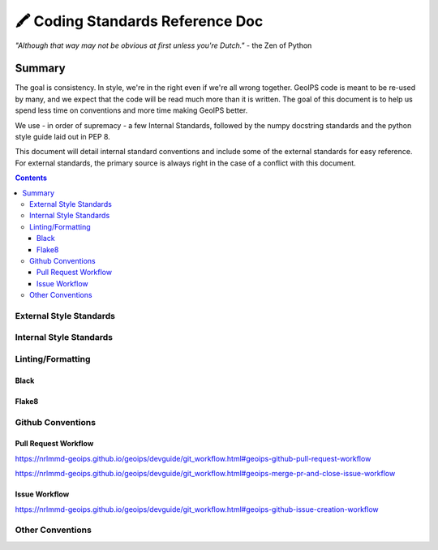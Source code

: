 ===============================
🖍️ Coding Standards Reference Doc
===============================

*"Although that way may not be obvious at first unless you're Dutch."* - the Zen of Python


Summary
=======

The goal is consistency. In style, we're in the right even if we're all wrong together. GeoIPS code is meant to be re-used by many, and we expect that the code will be read much more than it is written. The goal of this document is to help us spend less time on conventions and more time making GeoIPS better.

We use - in order of supremacy - a few Internal Standards, followed by the numpy docstring standards and the python style guide laid out in PEP 8.

This document will detail internal standard conventions and include some of the external standards for easy reference. For external standards, the primary source is always right in the case of a conflict with this document.

.. contents::

External Style Standards
------------------------

Internal Style Standards
-------------------------

Linting/Formatting
-------------------

Black
~~~~~

Flake8
~~~~~~

Github Conventions
------------------

Pull Request Workflow
~~~~~~~~~~~~~~~~~~~~~

`https://nrlmmd-geoips.github.io/geoips/devguide/git_workflow.html#geoips-github-pull-request-workflow <https://nrlmmd-geoips.github.io/geoips/devguide/git_workflow.html#geoips-github-pull-request-workflow>`__

`https://nrlmmd-geoips.github.io/geoips/devguide/git_workflow.html#geoips-merge-pr-and-close-issue-workflow <https://nrlmmd-geoips.github.io/geoips/devguide/git_workflow.html#geoips-merge-pr-and-close-issue-workflow>`__

Issue Workflow
~~~~~~~~~~~~~~

`https://nrlmmd-geoips.github.io/geoips/devguide/git_workflow.html#geoips-github-issue-creation-workflow <https://nrlmmd-geoips.github.io/geoips/devguide/git_workflow.html#geoips-github-issue-creation-workflow>`__

Other Conventions
-----------------
